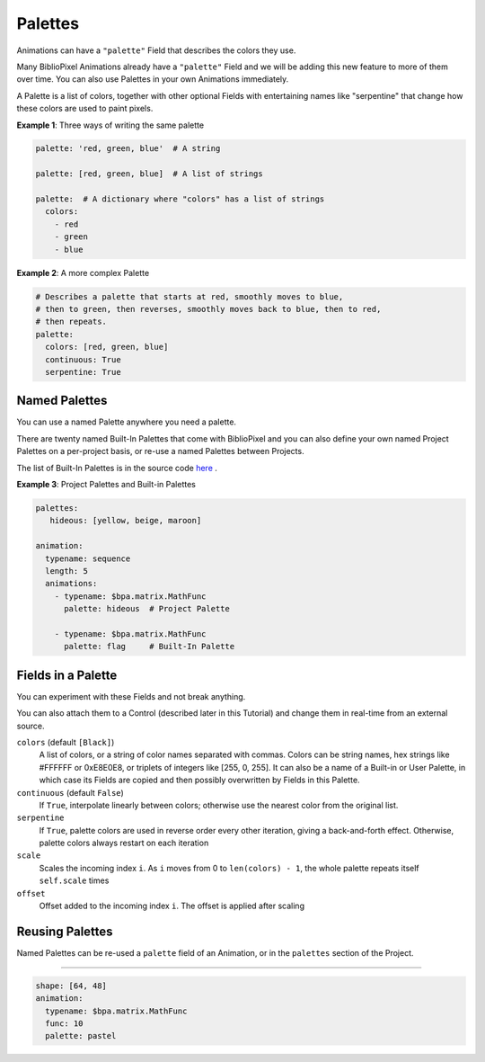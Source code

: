Palettes
------------

Animations can have a ``"palette"`` Field that describes the colors they use.

Many BiblioPixel Animations already have a ``"palette"`` Field and we will be
adding this new feature to more of them over time.  You can also use Palettes in
your own Animations immediately.

A Palette is a list of colors, together with other optional Fields with
entertaining names like "serpentine" that change how these colors are used to
paint pixels.

**Example 1**: Three ways of writing the same palette

.. code-block:: yaml

    palette: 'red, green, blue'  # A string

    palette: [red, green, blue]  # A list of strings

    palette:  # A dictionary where "colors" has a list of strings
      colors:
        - red
        - green
        - blue


**Example 2**: A more complex Palette

.. code-block:: yaml

    # Describes a palette that starts at red, smoothly moves to blue,
    # then to green, then reverses, smoothly moves back to blue, then to red,
    # then repeats.
    palette:
      colors: [red, green, blue]
      continuous: True
      serpentine: True


Named Palettes
=================

You can use a named Palette anywhere you need a palette.

There are twenty named Built-In Palettes that come with BiblioPixel and you can
also define your own named Project Palettes on a per-project basis, or re-use a
named Palettes between Projects.

The list of Built-In Palettes is in the source code
`here
<https://github.com/ManiacalLabs/BiblioPixel/blob/master/bibliopixel/util/colors/palettes.py#L34-L56>`_ .


**Example 3**: Project Palettes and Built-in Palettes

.. code-block:: yaml

    palettes:
       hideous: [yellow, beige, maroon]

    animation:
      typename: sequence
      length: 5
      animations:
        - typename: $bpa.matrix.MathFunc
          palette: hideous  # Project Palette

        - typename: $bpa.matrix.MathFunc
          palette: flag     # Built-In Palette


Fields in a Palette
====================================

You can experiment with these Fields and not break anything.

You can also attach them to a Control (described later in this Tutorial) and
change them in real-time from an external source.


``colors`` (default ``[Black]``)
  A list of colors, or a string of color names separated with commas.
  Colors can be string names, hex strings like #FFFFFF or 0xE8E0E8,
  or triplets of integers like [255, 0, 255].  It can also be a name
  of a Built-in or User Palette, in which case its Fields are copied
  and then possibly overwritten by Fields in this Palette.

``continuous`` (default ``False``)
  If ``True``, interpolate linearly between colors; otherwise
  use the nearest color from the original list.

``serpentine``
  If ``True``, palette colors are used in reverse order every
  other iteration, giving a back-and-forth effect.  Otherwise,
  palette colors always restart on each iteration

``scale``
  Scales the incoming index ``i``.  As ``i`` moves from 0
  to ``len(colors) - 1``, the whole palette repeats itself
  ``self.scale`` times

``offset``
  Offset added to the incoming index ``i``.  The offset is applied after scaling


Reusing Palettes
========================

Named Palettes can be re-used a ``palette`` field of an Animation, or in the
``palettes`` section of the Project.



----

.. code-block:: yaml

   shape: [64, 48]
   animation:
     typename: $bpa.matrix.MathFunc
     func: 10
     palette: pastel

.. image:: https://raw.githubusercontent.com/ManiacalLabs/DocsFiles/master/BiblioPixel/doc/tutorial/palettes-footer.gif
   :target: https://raw.githubusercontent.com/ManiacalLabs/DocsFiles/master/BiblioPixel/doc/tutorial/palettes-footer.gif
   :alt: Result
